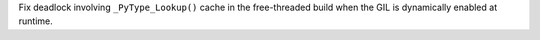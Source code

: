 Fix deadlock involving ``_PyType_Lookup()`` cache in the free-threaded build
when the GIL is dynamically enabled at runtime.
